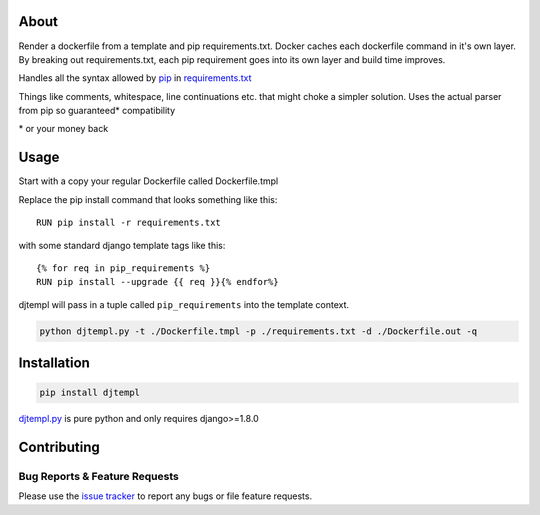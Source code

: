 About
-----
Render a dockerfile from a template and pip requirements.txt.
Docker caches each dockerfile command in it's own layer.
By breaking out requirements.txt, each pip requirement goes into its own layer and build time improves.

Handles all the syntax allowed by `pip <https://pip.pypa.io/en/stable/>`_ in `requirements.txt <https://pip.pypa.io/en/stable/user_guide/#requirements-files>`_



Things like comments, whitespace, line continuations etc. that might choke a simpler solution. Uses the actual parser from pip so guaranteed\* compatibility

\* or your money back

Usage
-----

Start with a copy your regular Dockerfile called Dockerfile.tmpl

Replace the pip install command that looks something like this::

    RUN pip install -r requirements.txt


with some standard django template tags like this::

    {% for req in pip_requirements %}
    RUN pip install --upgrade {{ req }}{% endfor%}


djtempl will pass in a tuple called ``pip_requirements`` into the template context.

.. code:: bash

    python djtempl.py -t ./Dockerfile.tmpl -p ./requirements.txt -d ./Dockerfile.out -q



Installation
------------

.. code:: bash

    pip install djtempl


`djtempl.py <https://raw.githubusercontent.com/emailgregn/djtempl/master/djtempl/djtempl.py>`_
is pure python and only requires django>=1.8.0


Contributing
------------
Bug Reports & Feature Requests
^^^^^^^^^^^^^^^^^^^^^^^^^^^^^^

Please use the `issue tracker <https://github.com/emailgregn/djtempl/issues>`__
to report any bugs or file feature requests.